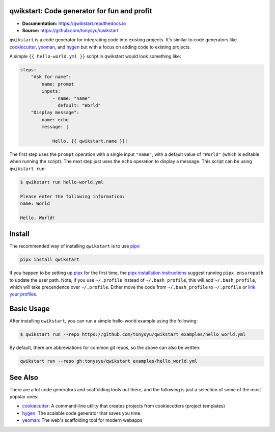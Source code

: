 qwikstart: Code generator for fun and profit
============================================

.. default-role:: literal

.. image:: https://img.shields.io/badge/License-BSD%203--Clause-blue.svg
   :target: https://github.com/tonysyu/qwikstart/blob/master/LICENSE

.. image:: https://travis-ci.com/tonysyu/qwikstart.svg?branch=master
   :target: https://travis-ci.com/tonysyu/qwikstart

.. image:: https://codecov.io/gh/tonysyu/qwikstart/branch/master/graph/badge.svg
   :target: https://codecov.io/gh/tonysyu/qwikstart

.. image:: https://readthedocs.org/projects/qwikstart/badge/
   :target: https://qwikstart.readthedocs.io


- **Documentation:** https://qwikstart.readthedocs.io
- **Source:** https://github.com/tonysyu/qwikstart

`qwikstart` is a code generator for integrating code into existing projects. It's
similar to code generators like cookiecutter_, yeoman_, and hygen_ but with a focus on
adding code to existing projects.

A simple `{{ hello-world.yml }}` script in qwikstart would look something like:

.. code-block:: yaml

    steps:
        "Ask for name":
            name: prompt
            inputs:
                - name: "name"
                  default: "World"
        "Display message":
            name: echo
            message: |

                Hello, {{ qwikstart.name }}!

The first step uses the `prompt` operation with a single input `"name"`, with a default
value of `"World"` (which is editable when running the script). The next step just uses
the `echo` operation to display a message. This script can be using `qwikstart run`:

.. code-block:: bash

    $ qwikstart run hello-world.yml

    Please enter the following information:
    name: World

    Hello, World!

Install
=======

The recommended way of installing `qwikstart` is to use pipx_:

.. code-block:: bash

    pipx install qwikstart

If you happen to be setting up pipx_ for the first time, the
`pipx installation instructions`_ suggest running `pipx ensurepath` to update
the user path. Note, if you use `~/.profile` instead of `~/.bash_profile`,
this will add `~/.bash_profile`, which will take precendence over `~/.profile`.
Either move the code from `~/.bash_profile` to `~/.profile` or
`link your profiles <https://superuser.com/a/789465>`_.

.. _pipx: https://pypi.org/project/pipx/
.. _pipx installation instructions:
    https://pipxproject.github.io/pipx/installation/


Basic Usage
===========

After installing `qwikstart`, you can run a simple hello-world example using the
following:

.. code-block:: bash

    $ qwikstart run --repo https://github.com/tonysyu/qwikstart examples/hello_world.yml


By default, there are abbreviations for common git repos, so the above can also be
written:

.. code-block:: bash

    qwikstart run --repo gh:tonysyu/qwikstart examples/hello_world.yml


See Also
========

There are a lot code generators and scaffolding tools out there, and the following is
just a selection of some of the most popular ones:

- cookiecutter_: A command-line utility that creates projects from cookiecutters
  (project templates)
- hygen_: The scalable code generator that saves you time.
- yeoman_: The web's scaffolding tool for modern webapps

.. _hygen: https://www.hygen.io/
.. _cookiecutter: https://cookiecutter.readthedocs.io/
.. _yeoman: https://yeoman.io/

